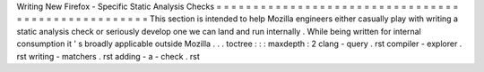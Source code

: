 Writing
New
Firefox
-
Specific
Static
Analysis
Checks
=
=
=
=
=
=
=
=
=
=
=
=
=
=
=
=
=
=
=
=
=
=
=
=
=
=
=
=
=
=
=
=
=
=
=
=
=
=
=
=
=
=
=
=
=
=
=
=
=
=
=
This
section
is
intended
to
help
Mozilla
engineers
either
casually
play
with
writing
a
static
analysis
check
or
seriously
develop
one
we
can
land
and
run
internally
.
While
being
written
for
internal
consumption
it
'
s
broadly
applicable
outside
Mozilla
.
.
.
toctree
:
:
:
maxdepth
:
2
clang
-
query
.
rst
compiler
-
explorer
.
rst
writing
-
matchers
.
rst
adding
-
a
-
check
.
rst
